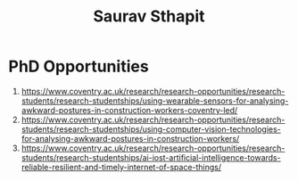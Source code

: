 #+Title: Saurav Sthapit

* PhD Opportunities


1) [[https://www.coventry.ac.uk/research/research-opportunities/research-students/research-studentships/using-wearable-sensors-for-analysing-awkward-postures-in-construction-workers-coventry-led/]]
2) [[https://www.coventry.ac.uk/research/research-opportunities/research-students/research-studentships/using-computer-vision-technologies-for-analysing-awkward-postures-in-construction-workers/]]
3) [[https://www.coventry.ac.uk/research/research-opportunities/research-students/research-studentships/ai-iost-artificial-intelligence-towards-reliable-resilient-and-timely-internet-of-space-things/]]
